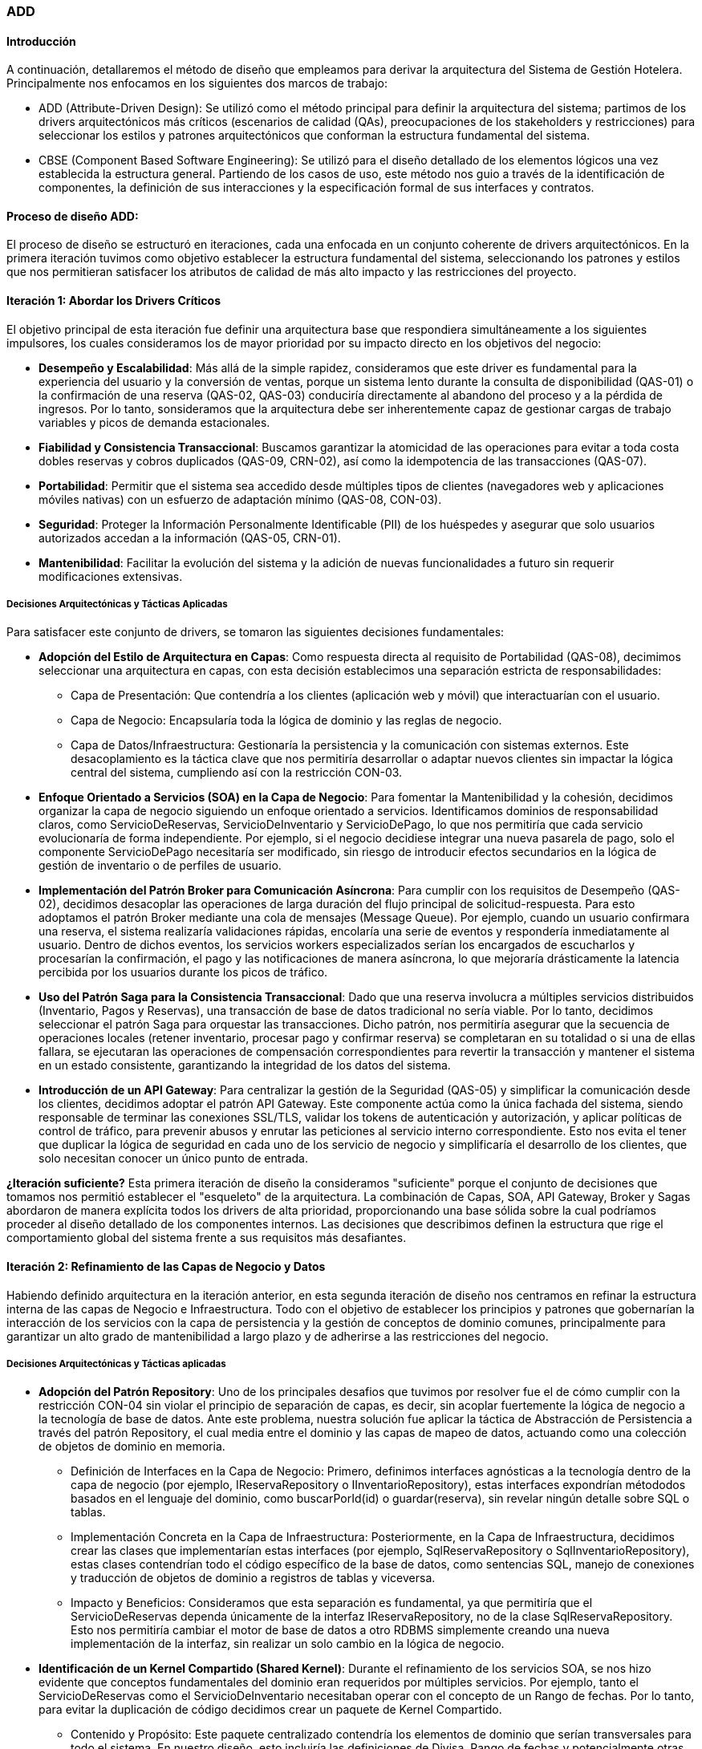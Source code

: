 === ADD

==== Introducción

A continuación, detallaremos el método de diseño que empleamos para derivar la arquitectura del Sistema de Gestión Hotelera. Principalmente nos enfocamos en los siguientes dos marcos de trabajo:

* ADD (Attribute-Driven Design): Se utilizó como el método principal para definir la arquitectura del sistema; partimos de los drivers arquitectónicos más críticos (escenarios de calidad (QAs), preocupaciones de los stakeholders y restricciones) para seleccionar los estilos y patrones arquitectónicos que conforman la estructura fundamental del sistema.

* CBSE (Component Based Software Engineering): Se utilizó para el diseño detallado de los elementos lógicos una vez establecida la estructura general. Partiendo de los casos de uso, este método nos guio a través de la identificación de componentes, la definición de sus interacciones y la especificación formal de sus interfaces y contratos.

==== Proceso de diseño ADD:
El proceso de diseño se estructuró en iteraciones, cada una enfocada en un conjunto coherente de drivers arquitectónicos. En la primera iteración tuvimos como objetivo establecer la estructura fundamental del sistema, seleccionando los patrones y estilos que nos permitieran satisfacer los atributos de calidad de más alto impacto y las restricciones del proyecto.

==== Iteración 1: Abordar los Drivers Críticos

El objetivo principal de esta iteración fue definir una arquitectura base que respondiera simultáneamente a los siguientes impulsores, los cuales consideramos los de mayor prioridad por su impacto directo en los objetivos del negocio:

* *Desempeño y Escalabilidad*: Más allá de la simple rapidez, consideramos que este driver es fundamental para la experiencia del usuario y la conversión de ventas, porque un sistema lento durante la consulta de disponibilidad (QAS-01) o la confirmación de una reserva (QAS-02, QAS-03) conduciría directamente al abandono del proceso y a la pérdida de ingresos. Por lo tanto, sonsideramos que la arquitectura debe ser inherentemente capaz de gestionar cargas de trabajo variables y picos de demanda estacionales.

* *Fiabilidad y Consistencia Transaccional*: Buscamos garantizar la atomicidad de las operaciones para evitar a toda costa dobles reservas y cobros duplicados (QAS-09, CRN-02), así como la idempotencia de las transacciones (QAS-07).

* *Portabilidad*: Permitir que el sistema sea accedido desde múltiples tipos de clientes (navegadores web y aplicaciones móviles nativas) con un esfuerzo de adaptación mínimo (QAS-08, CON-03).

* *Seguridad*: Proteger la Información Personalmente Identificable (PII) de los huéspedes y asegurar que solo usuarios autorizados accedan a la información (QAS-05, CRN-01).

* *Mantenibilidad*: Facilitar la evolución del sistema y la adición de nuevas funcionalidades a futuro sin requerir modificaciones extensivas.

===== Decisiones Arquitectónicas y Tácticas Aplicadas

Para satisfacer este conjunto de drivers, se tomaron las siguientes decisiones fundamentales:

* *Adopción del Estilo de Arquitectura en Capas*: Como respuesta directa al requisito de Portabilidad (QAS-08), decimimos seleccionar una arquitectura en capas, con esta decisión establecimos una separación estricta de responsabilidades:

** Capa de Presentación: Que contendría a los clientes (aplicación web y móvil) que interactuarían con el usuario.

** Capa de Negocio: Encapsularía toda la lógica de dominio y las reglas de negocio.

** Capa de Datos/Infraestructura: Gestionaría la persistencia y la comunicación con sistemas externos. Este desacoplamiento es la táctica clave que nos permitiría desarrollar o adaptar nuevos clientes sin impactar la lógica central del sistema, cumpliendo así con la restricción CON-03.

* *Enfoque Orientado a Servicios (SOA) en la Capa de Negocio*: Para fomentar la Mantenibilidad y la cohesión, decidimos organizar la capa de negocio siguiendo un enfoque orientado a servicios. Identificamos dominios de responsabilidad claros, como ServicioDeReservas, ServicioDeInventario y ServicioDePago, lo que nos permitiría que cada servicio evolucionaría de forma independiente. Por ejemplo, si el negocio decidiese integrar una nueva pasarela de pago, solo el componente ServicioDePago necesitaría ser modificado, sin riesgo de introducir efectos secundarios en la lógica de gestión de inventario o de perfiles de usuario.

* *Implementación del Patrón Broker para Comunicación Asíncrona*: Para cumplir con los requisitos de Desempeño (QAS-02), decidimos desacoplar las operaciones de larga duración del flujo principal de solicitud-respuesta. Para esto adoptamos el patrón Broker mediante una cola de mensajes (Message Queue). Por ejemplo, cuando un usuario confirmara una reserva, el sistema realizaría validaciones rápidas, encolaría una serie de eventos y respondería inmediatamente al usuario. Dentro de dichos eventos, los servicios workers especializados serían los encargados de escucharlos y procesarían la confirmación, el pago y las notificaciones de manera asíncrona, lo que mejoraría drásticamente la latencia percibida por los usuarios durante los picos de tráfico.

* *Uso del Patrón Saga para la Consistencia Transaccional*: Dado que una reserva involucra a múltiples servicios distribuidos (Inventario, Pagos y Reservas), una transacción de base de datos tradicional no sería viable. Por lo tanto, decidimos seleccionar el patrón Saga para orquestar las transacciones. Dicho patrón, nos permitiría asegurar que la secuencia de operaciones locales (retener inventario, procesar pago y confirmar reserva) se completaran en su totalidad o si una de ellas fallara, se ejecutaran las operaciones de compensación correspondientes para revertir la transacción y mantener el sistema en un estado consistente, garantizando la integridad de los datos del sistema.

* *Introducción de un API Gateway*: Para centralizar la gestión de la Seguridad (QAS-05) y simplificar la comunicación desde los clientes, decidimos adoptar el patrón API Gateway. Este componente actúa como la única fachada del sistema, siendo responsable de terminar las conexiones SSL/TLS, validar los tokens de autenticación y autorización, y aplicar políticas de control de tráfico, para prevenir abusos y enrutar las peticiones al servicio interno correspondiente. Esto nos evita el tener que duplicar la lógica de seguridad en cada uno de los servicio de negocio y simplificaría el desarrollo de los clientes, que solo necesitan conocer un único punto de entrada.


*¿Iteración suficiente?*
Esta primera iteración de diseño la consideramos "suficiente" porque el conjunto de decisiones que tomamos nos permitió establecer el "esqueleto" de la arquitectura. La combinación de Capas, SOA, API Gateway, Broker y Sagas abordaron de manera explícita todos los drivers de alta prioridad, proporcionando una base sólida sobre la cual podríamos proceder al diseño detallado de los componentes internos. Las decisiones que describimos definen la estructura que rige el comportamiento global del sistema frente a sus requisitos más desafiantes.

==== Iteración 2: Refinamiento de las Capas de Negocio y Datos
Habiendo definido arquitectura en la iteración anterior, en esta segunda iteración de diseño nos centramos en refinar la estructura interna de las capas de Negocio e Infraestructura. Todo con el objetivo de establecer los principios y patrones que gobernarían la interacción de los servicios con la capa de persistencia y la gestión de conceptos de dominio comunes, principalmente para garantizar un alto grado de mantenibilidad a largo plazo y de adherirse a las restricciones del negocio.

===== Decisiones Arquitectónicas y Tácticas aplicadas
* *Adopción del Patrón Repository*: Uno de los principales desafios que tuvimos por resolver fue el de cómo cumplir con la restricción CON-04 sin violar el principio de separación de capas, es decir, sin acoplar fuertemente la lógica de negocio a la tecnología de base de datos. Ante este problema, nuestra solución fue aplicar la táctica de Abstracción de Persistencia a través del patrón Repository, el cual media entre el dominio y las capas de mapeo de datos, actuando como una colección de objetos de dominio en memoria.

** Definición de Interfaces en la Capa de Negocio: Primero, definimos interfaces agnósticas a la tecnología dentro de la capa de negocio (por ejemplo, IReservaRepository o IInventarioRepository), estas interfaces expondrían métododos basados en el lenguaje del dominio, como buscarPorId(id) o guardar(reserva), sin revelar ningún detalle sobre SQL o tablas.

** Implementación Concreta en la Capa de Infraestructura: Posteriormente, en la Capa de Infraestructura, decidimos crear las clases que implementarían estas interfaces (por ejemplo, SqlReservaRepository o SqlInventarioRepository), estas clases contendrían todo el código específico de la base de datos, como sentencias SQL, manejo de conexiones y traducción de objetos de dominio a registros de tablas y viceversa.

** Impacto y Beneficios: Consideramos que esta separación es fundamental, ya que permitiría que el ServicioDeReservas dependa únicamente de la interfaz IReservaRepository, no de la clase SqlReservaRepository. Esto nos permitiría cambiar el motor de base de datos a otro RDBMS simplemente creando una nueva implementación de la interfaz, sin realizar un solo cambio en la lógica de negocio.

* *Identificación de un Kernel Compartido (Shared Kernel)*: Durante el refinamiento de los servicios SOA, se nos hizo evidente que conceptos fundamentales del dominio eran requeridos por múltiples servicios. Por ejemplo, tanto el ServicioDeReservas como el ServicioDeInventario necesitaban operar con el concepto de un Rango de fechas. Por lo tanto, para evitar la duplicación de código decidimos crear un paquete de Kernel Compartido.

** Contenido y Propósito: Este paquete centralizado contendría los elementos de dominio que serían transversales para todo el sistema. En nuestro diseño, esto incluiría las definiciones de Divisa, Rango de fechas y potencialmente otras entidades o tipos de valor compartidos. Asegurandonos de no contener la lógica de negocio, solo las definiciones y estructuras de datos comunes.

** Impacto y Beneficios: El Shared Kernel nos aseguraría una consistencia semántica en todo el sistema, garantizando que todos los servicios "hablen" el mismo lenguaje y manipulen los mismos objetos de valor para los conceptos de dominio fundamentales, eliminando la ambigüedad y el riesgo de errores de integración entre servicios.

*¿Iteración suficiente?*
Consideramos que esta iteración se consideró "suficiente" una vez que definimos los mecanismos de abstracción (Repository) y de compartición de código (Kernel), con la lógica de negocio formalmente aislada de las preocupaciones de la base de datos y con un mecanismo claro para manejar los conceptos de dominio comunes, el diseño arquitectónico de alto nivel quedó completo.

==== Proceso de Diseño CBSE: Especificación de Componentes e Interfaces
Una vez que establecimos la arquitectura mediante ADD, comenzamos a aplicar CBSE para refinar y detallar los elementos lógicos del sistema, el cual nos permitiría transitar desde la estructura de alto nivel hacia una especificación concreta de los componentes, sus responsabilidades y los contratos que rigen su colaboración, asegurando que toda la funcionalidad descrita en los casos de uso fuera correctamente implementada. El proceso se dividió en las tres fases propuestas por Cheesman & Daniels.

===== Fase de Identificación (Identification)
El primer paso consistió en identificar los componentes candidatos que poblarían la Capa de Negocio. Esta identificación se basó en dos fuentes primarias de información:

* Modelo de Conceptos de Negocio: Los conceptos clave del dominio, como Reservación, Hotel, Habitación, Huésped y Pago, nos llevaron a deducir la necesidad de encapsular la lógica relacionada con cada uno en componentes de software, esto dio origen a la concepción inicial de servicios como el ServicioDeReservas o el ServicioDePago.

* Análisis de Casos de Uso: Decidimos agrupar los casos de uso por afinidad funcional para descubrir responsabilidades compartidas. Por ejemplo, el conjunto de casos de uso relacionados con la administración del inventario (CU-17 a CU-27), como Registrar hotel o Registrar Habitación, justifican la existencia de un ServicioDeGestiónHotelera y un ServicioDeInventario. De manera similar, los casos de uso del flujo de reserva (CU-01 a CU-05) consolidaron la necesidad de los componentes de ServicioDeReservas y ServicioDePago.

===== Fase de Interacción (Interaction)
Con los componentes identificados, en la siguiente fase nos centramos en definir cómo interactuarían entre sí para satisfacer los flujos de trabajo descritos en los casos de uso.

El ejemplo más representativo es la operación crearReserva, derivada del caso de uso CU-01: Hacer reservación. Al hacer el análisis de su flujo normal nos dimos cuenta de una complejidad de interacciones que atraviesan múltiples componentes, lo que reforzó la decisión que tomamos de usar el patrón Saga:

* La solicitud inicial llega al ServicioDeReservas.
* Este servicio, actuando como orquestador de la saga, invoca a ServicioDeInventario para verificar la disponibilidad y retener una habitación.
* Si el paso anterior tiene éxito, ServicioDeReservas invoca a ServicioDePago para procesar la transacción financiera.
* Finalmente, si el pago es exitoso, se confirma la reserva, actualizando el estado en la base de datos a través de su repositorio.

El hacer el modelado de interacciones fue fundamental para refinar las responsabilidades de cada componente y, más importante aún, para empezar a definir las operaciones exactas que cada interfaz debía exponer, permitiendo visualizar las dependencias y el flujo de datos entre los servicios.

===== Fase de Especificación (Specification)
La última fase consistió en formalizar los hallazgos de las fases anteriores en un conjunto de especificaciones concretas, cuyo resultado final es la Vista Lógica.

* Especificación de Interfaces y Contratos: Se definieron las interfaces formales (los "contratos") para cada componente, detallando las operaciones, sus parámetros y los tipos de datos de retorno. Por ejemplo, se especificó la interfaz IServicioDeReservas con métodos como crearReserva(DetalleReserva) y cancelarReserva(idReserva), y la interfaz IServicioDePago con procesarPago(DetallePago).

* Definición de Dependencias (Provistas/Requeridas): Se documentaron explícitamente las dependencias de cada componente. Por ejemplo, el componente ServicioDeReservas provee la interfaz IServicioDeReservas al resto del sistema (a través del API Gateway), pero requiere las interfaces IServicioDeInventario, IServicioDePago y IReservaRepository para poder cumplir con su funcionalidad.

* Modelo de Información: Se especificaron las estructuras de datos clave que se intercambian entre los componentes, como los objetos DetalleReserva o RangoDeFechas, los cuales forman parte del Kernel Compartido.

